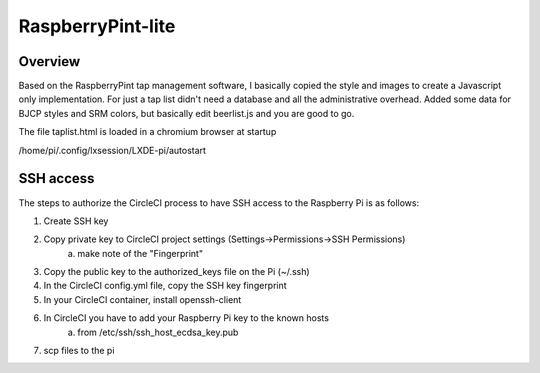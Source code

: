 RaspberryPint-lite
=========================

Overview
--------

Based on the RaspberryPint tap management software, I basically
copied the style and images to create a Javascript only
implementation.
For just a tap list didn't need a database and all the
administrative overhead. Added some data for BJCP styles and SRM colors,
but basically edit beerlist.js and you are good to go.

The file taplist.html is loaded in a chromium browser at startup

/home/pi/.config/lxsession/LXDE-pi/autostart

SSH access
----------
The steps to authorize the CircleCI process to have SSH access
to the Raspberry Pi is as follows:

1) Create SSH key
2) Copy private key to CircleCI project settings (Settings->Permissions->SSH Permissions)
    a) make note of the "Fingerprint"
3) Copy the public key to the authorized_keys file on the Pi (~/.ssh)
4) In the CircleCI config.yml file, copy the SSH key fingerprint
5) In your CircleCI container, install openssh-client
6) In CircleCI you have to add your Raspberry Pi key to the known hosts
    a) from /etc/ssh/ssh_host_ecdsa_key.pub
7) scp files to the pi
